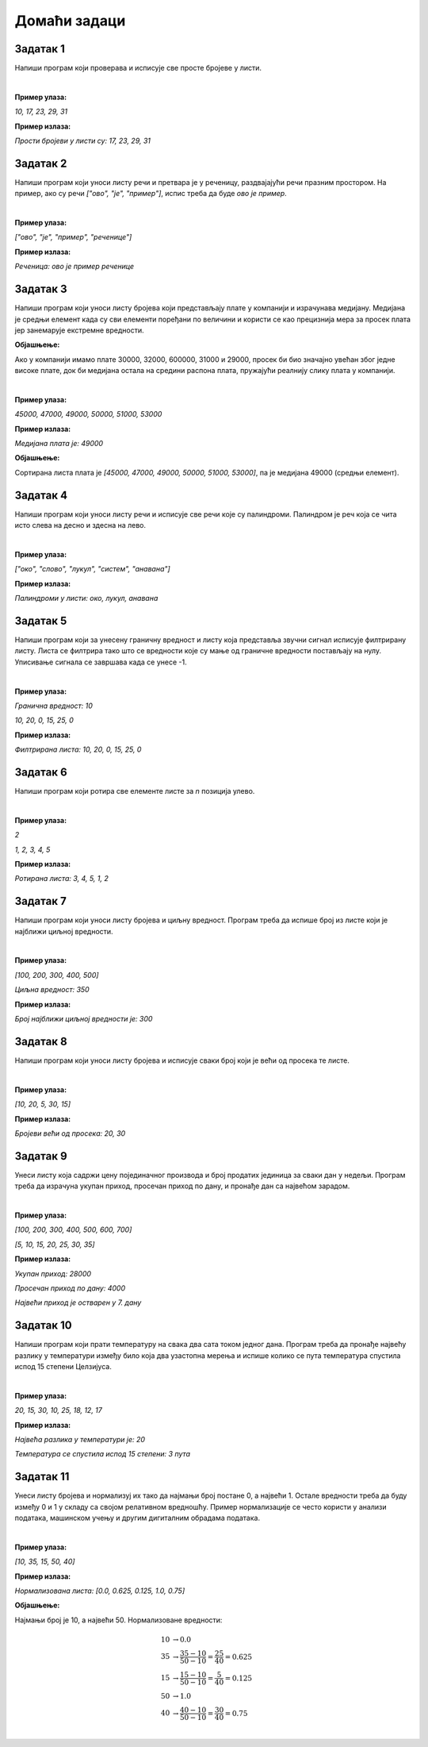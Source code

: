 Домаћи задаци
=============

Задатак 1
----------

Напиши програм који проверава и исписује све просте бројеве у листи.

|

**Пример улаза:**

`10, 17, 23, 29, 31`

**Пример излаза:**

`Прости бројеви у листи су: 17, 23, 29, 31`


Задатак 2
----------

Напиши програм који уноси листу речи и претвара је у реченицу, раздвајајући речи празним простором. На пример, ако су речи `["ово", "је", "пример"]`, испис треба да буде `ово је пример`.

|

**Пример улаза:**

`["ово", "је", "пример", "реченице"]`

**Пример излаза:**

`Реченица: ово је пример реченице`


Задатак 3
----------

Напиши програм који уноси листу бројева који представљају плате у компанији и израчунава медијану. 
Медијана је средњи елемент када су сви елементи поређани по величини и користи се као прецизнија мера за просек 
плата јер занемарује екстремне вредности.

**Објашњење:** 

Ако у компанији имамо плате 30000, 32000, 600000, 31000 и 29000, просек би био значајно увећан због једне високе плате, 
док би медијана остала на средини распона плата, пружајући реалнију слику плата у компанији.

|

**Пример улаза:**

`45000, 47000, 49000, 50000, 51000, 53000`

**Пример излаза:**

`Медијана плата је: 49000`

**Објашњење:**

Сортирана листа плата је `[45000, 47000, 49000, 50000, 51000, 53000]`, па је медијана 49000 (средњи елемент).


Задатак 4
----------

Напиши програм који уноси листу речи и исписује све речи које су палиндроми. Палиндром је реч која се чита исто слева на десно и здесна на лево.

|

**Пример улаза:**

`["око", "слово", "лукул", "систем", "анавана"]`

**Пример излаза:**

`Палиндроми у листи: око, лукул, анавана`


Задатак 5
----------
.. infonote::
    Звучни сигнал у рачунарима се обично представља као листа амплитуда (гласноће). Једна од честих обрада звука је филтрирање сигнала. 
    Филтрирање сигнала подразумева измену сигнала на неки начин тако да се уклоне непожељне фреквенције или амплитуде. 
    Најчешћи облик филтрирања је tresholding (ограничење) сигнала. Ово се на пример користи када желимо да уклонимо позадински шум из сигнала.

Напиши програм који за унесену граничну вредност и листу која представља звучни сигнал исписује филтрирану листу. 
Листа се филтрира тако што се вредности које су мање од граничне вредности постављају на нулу. Уписивање сигнала се завршава када се унесе -1.

|

**Пример улаза:**

`Гранична вредност: 10`

`10, 20, 0, 15, 25, 0`

**Пример излаза:**

`Филтрирана листа: 10, 20, 0, 15, 25, 0`


Задатак 6
----------

Напиши програм који ротира све елементе листе за `n` позиција улево.

|

**Пример улаза:**

`2`

`1, 2, 3, 4, 5`

**Пример излаза:**

`Ротирана листа: 3, 4, 5, 1, 2`


Задатак 7
----------

Напиши програм који уноси листу бројева и циљну вредност. Програм треба да испише број из листе који је најближи циљној вредности.

|

**Пример улаза:**

`[100, 200, 300, 400, 500]`

`Циљна вредност: 350`

**Пример излаза:**

`Број најближи циљној вредности је: 300`


Задатак 8
----------

Напиши програм који уноси листу бројева и исписује сваки број који је већи од просека те листе.

|

**Пример улаза:**

`[10, 20, 5, 30, 15]`

**Пример излаза:**

`Бројеви већи од просека: 20, 30`


Задатак 9
----------

Унеси листу која садржи цену појединачног производа и број продатих јединица за сваки дан у недељи. 
Програм треба да израчуна укупан приход, просечан приход по дану, и пронађе дан са највећом зарадом.

|

**Пример улаза:**

`[100, 200, 300, 400, 500, 600, 700]`

`[5, 10, 15, 20, 25, 30, 35]`

**Пример излаза:**

`Укупан приход: 28000`

`Просечан приход по дану: 4000`

`Највећи приход је остварен у 7. дану`


Задатак 10
-----------

Напиши програм који прати температуру на свака два сата током једног дана. Програм треба да пронађе највећу разлику у 
температури између било која два узастопна мерења и испише колико се пута температура спустила испод 15 степени Целзијуса.

|

**Пример улаза:**

`20, 15, 30, 10, 25, 18, 12, 17`

**Пример излаза:**

`Највећа разлика у температури је: 20`

`Температура се спустила испод 15 степени: 3 пута`


Задатак 11
-----------

Унеси листу бројева и нормализуј их тако да најмањи број постане 0, а највећи 1. 
Остале вредности треба да буду између 0 и 1 у складу са својом релативном вредношћу. 
Пример нормализације се често користи у анализи података, машинском учењу и другим дигиталним обрадама података.

|

**Пример улаза:**

`[10, 35, 15, 50, 40]`

**Пример излаза:**

`Нормализована листа: [0.0, 0.625, 0.125, 1.0, 0.75]`

**Објашњење:**

Најмањи број је 10, а највећи 50. Нормализоване вредности:

.. math::
    
        \begin{align*}
        10 &\rightarrow 0.0\\
        35 &\rightarrow \frac{35-10}{50-10} = \frac{25}{40} = 0.625\\
        15 &\rightarrow \frac{15-10}{50-10} = \frac{5}{40} = 0.125\\
        50 &\rightarrow 1.0\\
        40 &\rightarrow \frac{40-10}{50-10} = \frac{30}{40} = 0.75\\
        \end{align*}



